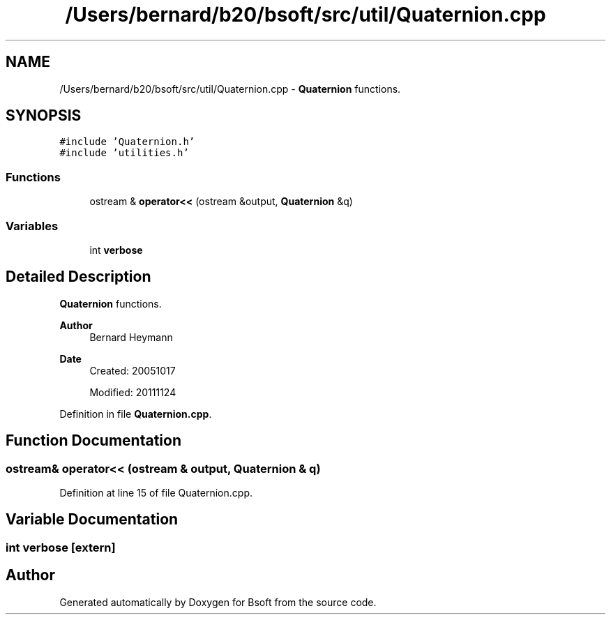 .TH "/Users/bernard/b20/bsoft/src/util/Quaternion.cpp" 3 "Wed Sep 1 2021" "Version 2.1.0" "Bsoft" \" -*- nroff -*-
.ad l
.nh
.SH NAME
/Users/bernard/b20/bsoft/src/util/Quaternion.cpp \- \fBQuaternion\fP functions\&.  

.SH SYNOPSIS
.br
.PP
\fC#include 'Quaternion\&.h'\fP
.br
\fC#include 'utilities\&.h'\fP
.br

.SS "Functions"

.in +1c
.ti -1c
.RI "ostream & \fBoperator<<\fP (ostream &output, \fBQuaternion\fP &q)"
.br
.in -1c
.SS "Variables"

.in +1c
.ti -1c
.RI "int \fBverbose\fP"
.br
.in -1c
.SH "Detailed Description"
.PP 
\fBQuaternion\fP functions\&. 


.PP
\fBAuthor\fP
.RS 4
Bernard Heymann 
.RE
.PP
\fBDate\fP
.RS 4
Created: 20051017 
.PP
Modified: 20111124 
.RE
.PP

.PP
Definition in file \fBQuaternion\&.cpp\fP\&.
.SH "Function Documentation"
.PP 
.SS "ostream& operator<< (ostream & output, \fBQuaternion\fP & q)"

.PP
Definition at line 15 of file Quaternion\&.cpp\&.
.SH "Variable Documentation"
.PP 
.SS "int verbose\fC [extern]\fP"

.SH "Author"
.PP 
Generated automatically by Doxygen for Bsoft from the source code\&.
